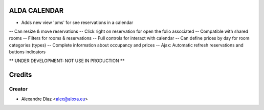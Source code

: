 ALDA CALENDAR
=============
- Adds new view 'pms' for see reservations in a calendar
-- Can resize & move reservations
-- Click right on reservation for open the folio associated
-- Compatible with shared rooms
-- Filters for rooms & reservations
-- Full controls for interact with calendar
-- Can define prices by day for room categories (types)
-- Complete information about occupancy and prices
-- Ajax: Automatic refresh reservations and buttons indicators

** UNDER DEVELOPMENT: NOT USE IN PRODUCTION **


Credits
=======

Creator
------------

* Alexandre Díaz <alex@aloxa.eu>